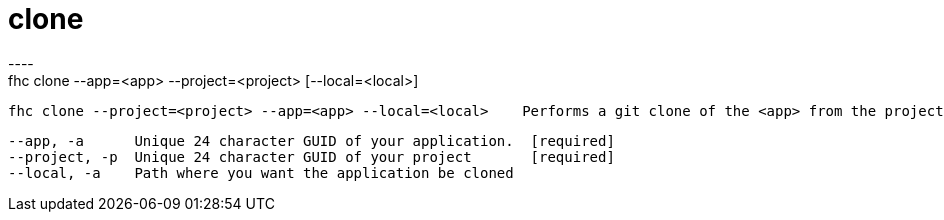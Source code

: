 [[clone]]
= clone
----
fhc clone --app=<app> --project=<project> [--local=<local>]

  fhc clone --project=<project> --app=<app> --local=<local>    Performs a git clone of the <app> from the project <project> into the path <local>


  --app, -a      Unique 24 character GUID of your application.  [required]
  --project, -p  Unique 24 character GUID of your project       [required]
  --local, -a    Path where you want the application be cloned

----
